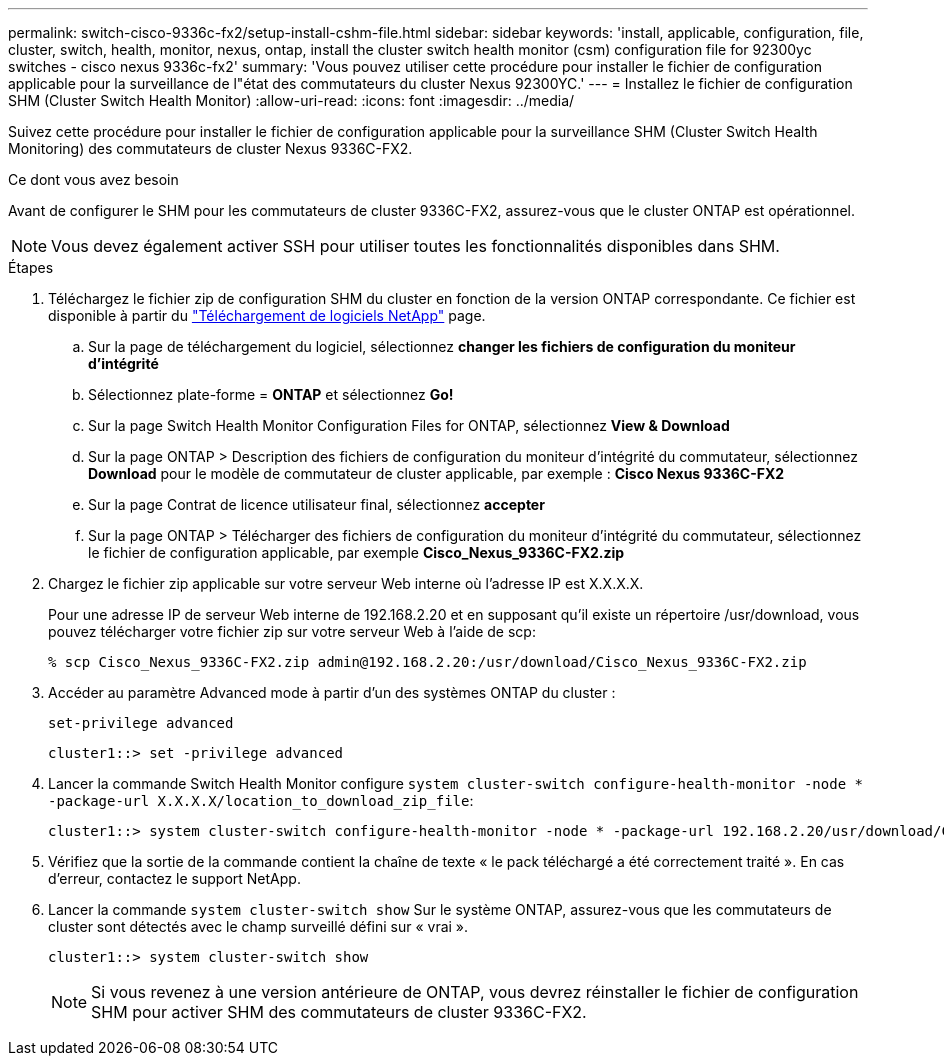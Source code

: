 ---
permalink: switch-cisco-9336c-fx2/setup-install-cshm-file.html 
sidebar: sidebar 
keywords: 'install, applicable, configuration, file, cluster, switch, health, monitor, nexus, ontap, install the cluster switch health monitor (csm) configuration file for 92300yc switches - cisco nexus 9336c-fx2' 
summary: 'Vous pouvez utiliser cette procédure pour installer le fichier de configuration applicable pour la surveillance de l"état des commutateurs du cluster Nexus 92300YC.' 
---
= Installez le fichier de configuration SHM (Cluster Switch Health Monitor)
:allow-uri-read: 
:icons: font
:imagesdir: ../media/


[role="lead"]
Suivez cette procédure pour installer le fichier de configuration applicable pour la surveillance SHM (Cluster Switch Health Monitoring) des commutateurs de cluster Nexus 9336C-FX2.

.Ce dont vous avez besoin
Avant de configurer le SHM pour les commutateurs de cluster 9336C-FX2, assurez-vous que le cluster ONTAP est opérationnel.


NOTE: Vous devez également activer SSH pour utiliser toutes les fonctionnalités disponibles dans SHM.

.Étapes
. Téléchargez le fichier zip de configuration SHM du cluster en fonction de la version ONTAP correspondante. Ce fichier est disponible à partir du https://mysupport.netapp.com/NOW/cgi-bin/software/["Téléchargement de logiciels NetApp"^] page.
+
.. Sur la page de téléchargement du logiciel, sélectionnez *changer les fichiers de configuration du moniteur d'intégrité*
.. Sélectionnez plate-forme = *ONTAP* et sélectionnez *Go!*
.. Sur la page Switch Health Monitor Configuration Files for ONTAP, sélectionnez *View & Download*
.. Sur la page ONTAP > Description des fichiers de configuration du moniteur d'intégrité du commutateur, sélectionnez *Download* pour le modèle de commutateur de cluster applicable, par exemple : *Cisco Nexus 9336C-FX2*
.. Sur la page Contrat de licence utilisateur final, sélectionnez *accepter*
.. Sur la page ONTAP > Télécharger des fichiers de configuration du moniteur d'intégrité du commutateur, sélectionnez le fichier de configuration applicable, par exemple *Cisco_Nexus_9336C-FX2.zip*


. Chargez le fichier zip applicable sur votre serveur Web interne où l'adresse IP est X.X.X.X.
+
Pour une adresse IP de serveur Web interne de 192.168.2.20 et en supposant qu'il existe un répertoire /usr/download, vous pouvez télécharger votre fichier zip sur votre serveur Web à l'aide de scp:

+
[listing]
----
% scp Cisco_Nexus_9336C-FX2.zip admin@192.168.2.20:/usr/download/Cisco_Nexus_9336C-FX2.zip
----
. Accéder au paramètre Advanced mode à partir d'un des systèmes ONTAP du cluster :
+
`set-privilege advanced`

+
[listing]
----
cluster1::> set -privilege advanced
----
. Lancer la commande Switch Health Monitor configure `system cluster-switch configure-health-monitor -node * -package-url X.X.X.X/location_to_download_zip_file`:
+
[listing]
----
cluster1::> system cluster-switch configure-health-monitor -node * -package-url 192.168.2.20/usr/download/Cisco_Nexus_9336C-FX2.zip
----
. Vérifiez que la sortie de la commande contient la chaîne de texte « le pack téléchargé a été correctement traité ». En cas d'erreur, contactez le support NetApp.
. Lancer la commande `system cluster-switch show` Sur le système ONTAP, assurez-vous que les commutateurs de cluster sont détectés avec le champ surveillé défini sur « vrai ».
+
[listing]
----
cluster1::> system cluster-switch show
----
+

NOTE: Si vous revenez à une version antérieure de ONTAP, vous devrez réinstaller le fichier de configuration SHM pour activer SHM des commutateurs de cluster 9336C-FX2.


